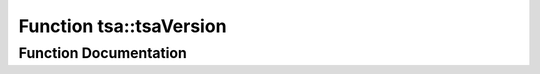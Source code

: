.. _exhale_function_namespacetsa_1a13bdf484592d9055ad57ffbb8f5b1b7f:

Function tsa::tsaVersion
========================

.. did not find file this was defined in


Function Documentation
----------------------


.. doxygenfunction:: tsa::tsaVersion()
